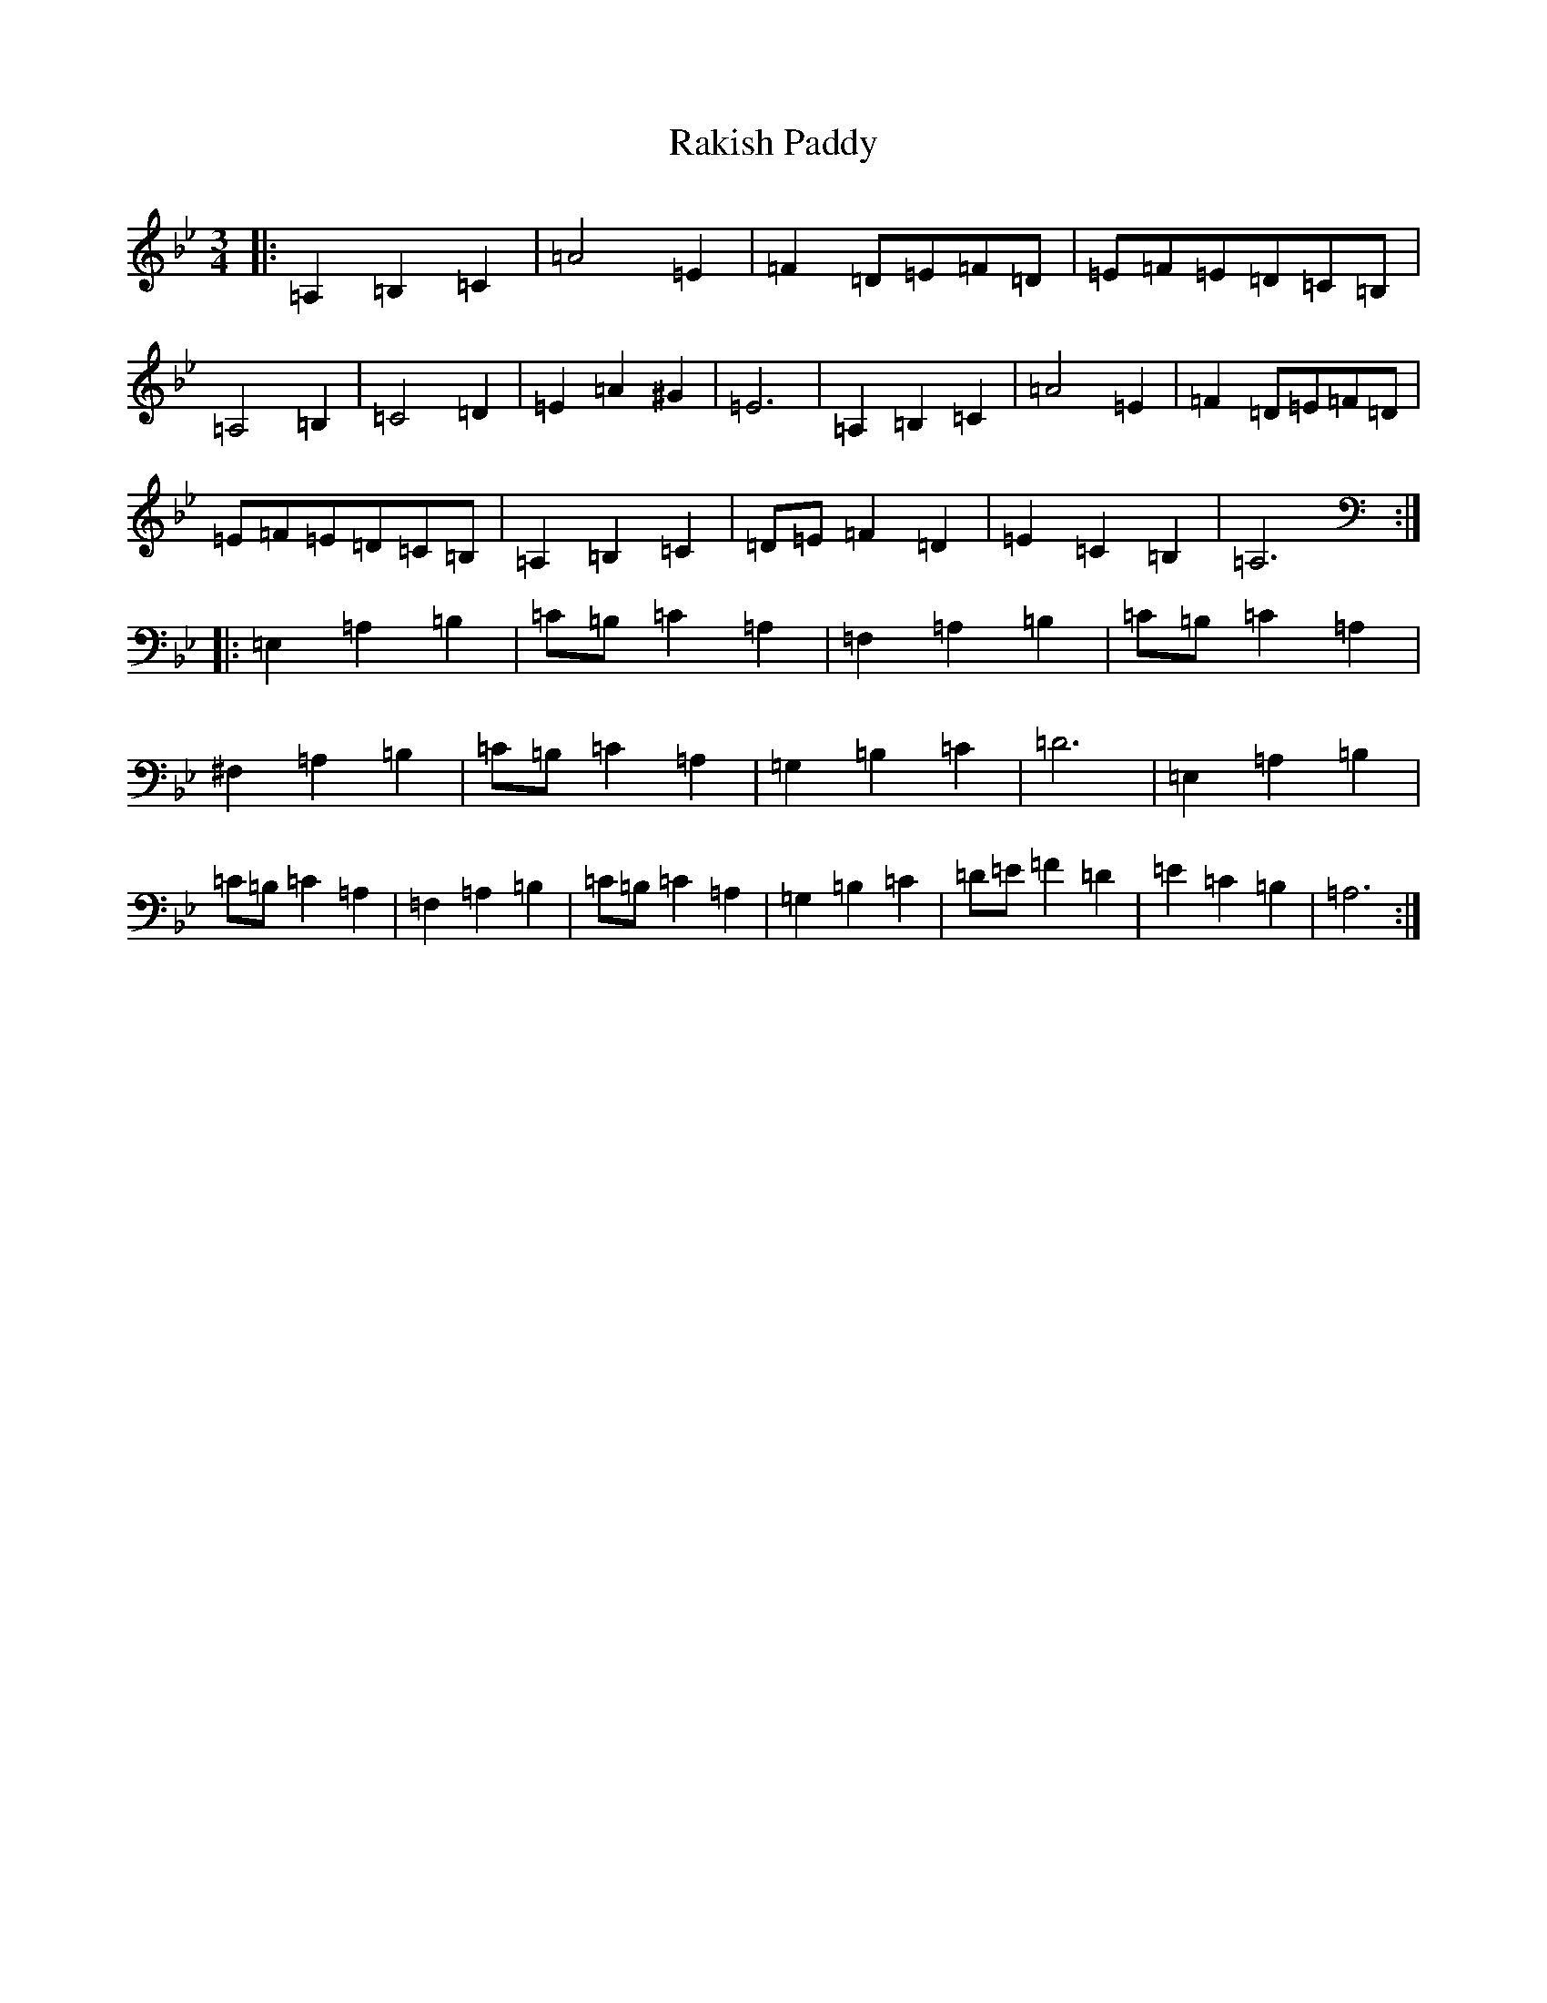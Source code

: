 X: 1639
T: Rakish Paddy
S: https://thesession.org/tunes/86#setting86
Z: A Dorian
R: reel
M:3/4
L:1/8
K: C Dorian
|:=A,2=B,2=C2|=A4=E2|=F2=D=E=F=D|=E=F=E=D=C=B,|=A,4=B,2|=C4=D2|=E2=A2^G2|=E6|=A,2=B,2=C2|=A4=E2|=F2=D=E=F=D|=E=F=E=D=C=B,|=A,2=B,2=C2|=D=E=F2=D2|=E2=C2=B,2|=A,6:||:=E,2=A,2=B,2|=C=B,=C2=A,2|=F,2=A,2=B,2|=C=B,=C2=A,2|^F,2=A,2=B,2|=C=B,=C2=A,2|=G,2=B,2=C2|=D6|=E,2=A,2=B,2|=C=B,=C2=A,2|=F,2=A,2=B,2|=C=B,=C2=A,2|=G,2=B,2=C2|=D=E=F2=D2|=E2=C2=B,2|=A,6:|